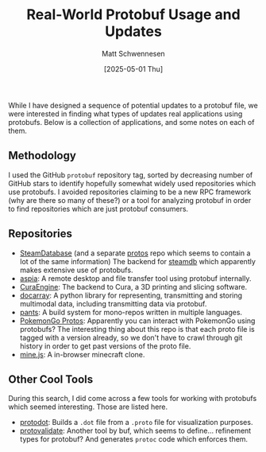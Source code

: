 #+TITLE: Real-World Protobuf Usage and Updates
#+AUTHOR: Matt Schwennesen
#+DATE: [2025-05-01 Thu]

While I have designed a sequence of potential updates to a protobuf file, we
were interested in finding what types of updates real applications using
protobufs. Below is a collection of applications, and some notes on each of
them.

** Methodology

I used the GitHub ~protobuf~ repository tag, sorted by decreasing number of GitHub
stars to identify hopefully somewhat widely used repositories which use
protobufs. I avoided repositories claiming to be a new RPC framework (why are
there so many of these?) or a tool for analyzing protobuf in order to find
repositories which are just protobuf consumers.

** Repositories

- [[https://github.com/SteamDatabase/SteamTracking][SteamDatabase]] (and a separate [[https://github.com/SteamDatabase/Protobufs][protos]] repo which seems to contain a lot of the
  same information) The backend for [[https://steamdb.info/][steamdb]] which apparently makes extensive use
  of protobufs.
- [[https://github.com/dchapyshev/aspia][aspia]]: A remote desktop and file transfer tool using protobuf internally.
- [[https://github.com/Ultimaker/CuraEngine][CuraEngine]]: The backend to Cura, a 3D printing and slicing software. 
- [[https://github.com/docarray/docarray][docarray]]: A python library for representing, transmitting and storing
  multimodal data, including transmitting data via protobuf. 
- [[https://github.com/pantsbuild/pants/tree/main][pants]]: A build system for mono-repos written in multiple languages. 
- [[https://github.com/Furtif/POGOProtos][PokemonGo Protos]]: Apparently you can interact with PokemonGo using protobufs?
  The interesting thing about this repo is that each proto file is tagged with a
  version already, so we don't have to crawl through git history in order to get
  past versions of the proto file.
- [[https://github.com/shaoruu/mine.js][mine.js]]: A in-browser minecraft clone.

** Other Cool Tools

During this search, I did come across a few tools for working with protobufs
which seemed interesting. Those are listed here.

- [[https://github.com/seamia/protodot/tree/master][protodot]]: Builds a ~.dot~ file from a ~.proto~ file for visualization purposes.
- [[https://buf.build/docs/protovalidate/][protovalidate]]: Another tool by buf, which seems to define... refinement types
  for protobuf? And generates ~protoc~ code which enforces them.
